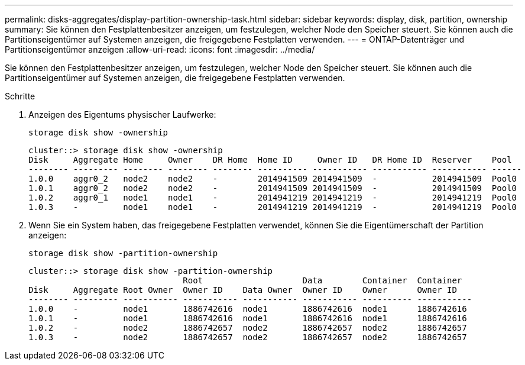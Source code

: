 ---
permalink: disks-aggregates/display-partition-ownership-task.html 
sidebar: sidebar 
keywords: display, disk, partition, ownership 
summary: Sie können den Festplattenbesitzer anzeigen, um festzulegen, welcher Node den Speicher steuert. Sie können auch die Partitionseigentümer auf Systemen anzeigen, die freigegebene Festplatten verwenden. 
---
= ONTAP-Datenträger und Partitionseigentümer anzeigen
:allow-uri-read: 
:icons: font
:imagesdir: ../media/


[role="lead"]
Sie können den Festplattenbesitzer anzeigen, um festzulegen, welcher Node den Speicher steuert. Sie können auch die Partitionseigentümer auf Systemen anzeigen, die freigegebene Festplatten verwenden.

.Schritte
. Anzeigen des Eigentums physischer Laufwerke:
+
`storage disk show -ownership`

+
....
cluster::> storage disk show -ownership
Disk     Aggregate Home     Owner    DR Home  Home ID     Owner ID   DR Home ID  Reserver    Pool
-------- --------- -------- -------- -------- ---------- ----------- ----------- ----------- ------
1.0.0    aggr0_2   node2    node2    -        2014941509 2014941509  -           2014941509  Pool0
1.0.1    aggr0_2   node2    node2    -        2014941509 2014941509  -           2014941509  Pool0
1.0.2    aggr0_1   node1    node1    -        2014941219 2014941219  -           2014941219  Pool0
1.0.3    -         node1    node1    -        2014941219 2014941219  -           2014941219  Pool0

....
. Wenn Sie ein System haben, das freigegebene Festplatten verwendet, können Sie die Eigentümerschaft der Partition anzeigen:
+
`storage disk show -partition-ownership`

+
....
cluster::> storage disk show -partition-ownership
                               Root                    Data        Container  Container
Disk     Aggregate Root Owner  Owner ID    Data Owner  Owner ID    Owner      Owner ID
-------- --------- ----------- ----------- ----------- ----------- ---------- -----------
1.0.0    -         node1       1886742616  node1       1886742616  node1      1886742616
1.0.1    -         node1       1886742616  node1       1886742616  node1      1886742616
1.0.2    -         node2       1886742657  node2       1886742657  node2      1886742657
1.0.3    -         node2       1886742657  node2       1886742657  node2      1886742657

....


